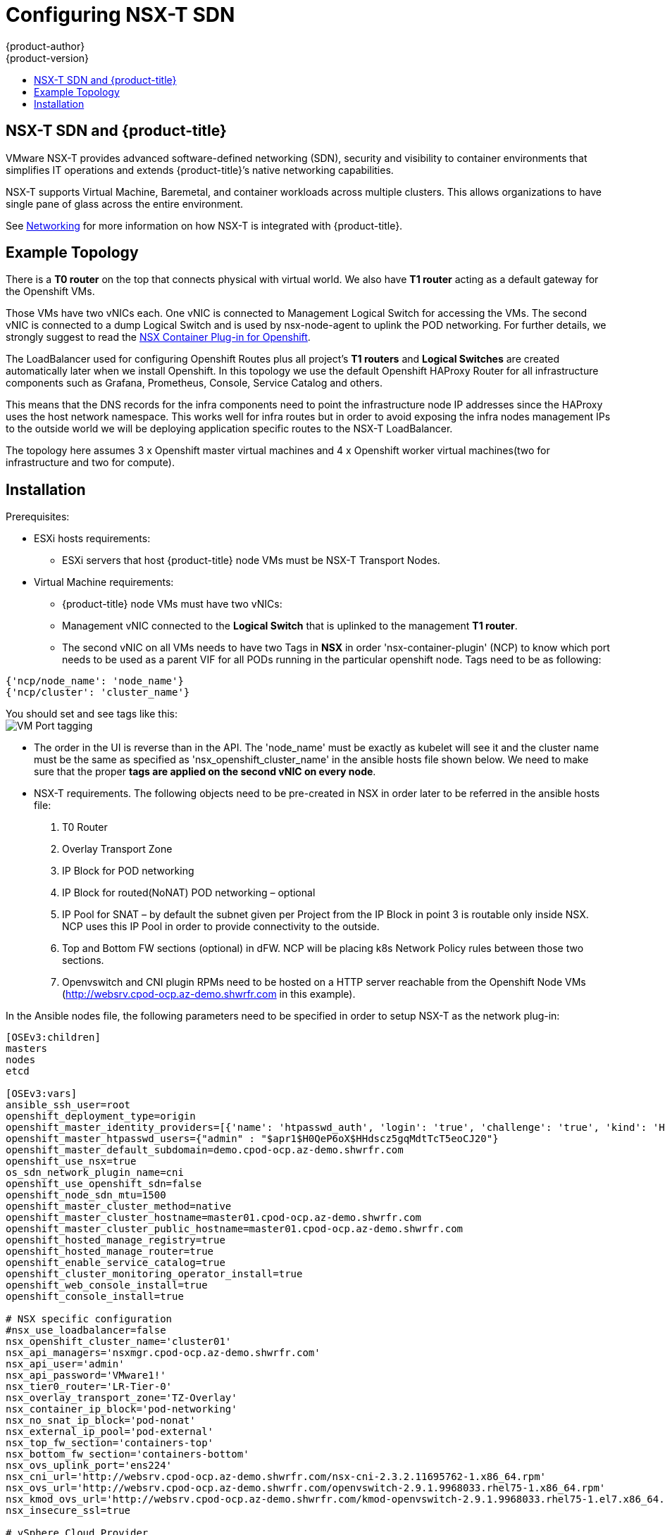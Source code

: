 [[install-config-configuring-nsx-t-sdn]]
[%hardbreaks]
= Configuring NSX-T SDN
{product-author}
{product-version}
:data-uri:
:icons:
:experimental:
:toc: macro
:toc-title:

toc::[]

[[nsx-t-sdn-and-openshift]]
== NSX-T SDN and {product-title}

VMware NSX-T provides advanced software-defined networking (SDN), security and visibility
to container environments that simplifies IT operations and extends {product-title}’s native
networking capabilities.

NSX-T supports Virtual Machine, Baremetal, and container workloads across multiple clusters. This allows
organizations to have single pane of glass across the entire environment.


See xref:../architecture/networking/network_plugins.adoc#nsx-sdn[Networking]
for more information on how NSX-T is integrated with {product-title}.

[[nsx-t-sdn-operations-workflow]]
== Example Topology

There is a *T0 router* on the top that connects physical with virtual world. We also have *T1 router* acting as a default gateway for the Openshift VMs.

Those VMs have two vNICs each. One vNIC is connected to Management Logical Switch for accessing the VMs. The second vNIC is connected to a dump Logical Switch and is used by nsx-node-agent to uplink the POD networking. For further details, we strongly suggest to read the link:https://docs.vmware.com/en/VMware-NSX-T-Data-Center/2.3/nsxt_23_ncp_openshift.pdf[NSX Container Plug-in for Openshift].


The LoadBalancer used for configuring Openshift Routes plus all project’s *T1 routers* and *Logical Switches* are created automatically later when we install Openshift. In this topology we use the default Openshift HAProxy Router for all infrastructure components such as Grafana, Prometheus, Console, Service Catalog and others.

This means that the DNS records for the infra components need to point the infrastructure node IP addresses since the HAProxy uses the host network namespace.
This works well for infra routes but in order to avoid exposing the infra nodes management IPs to the outside world we will be deploying application specific routes to the NSX-T LoadBalancer.

The topology here assumes 3 x Openshift master virtual machines and 4 x Openshift worker virtual machines(two for infrastructure and two for compute).

[[nsx-t-sdn-installation]]
== Installation

Prerequisites:

* ESXi hosts requirements:
** ESXi servers that host {product-title} node VMs must be NSX-T Transport Nodes.

* Virtual Machine requirements:
*** {product-title} node VMs must have two vNICs:
*** Management vNIC connected to the *Logical Switch* that is uplinked to the management *T1 router*.
*** The second vNIC on all VMs needs to have two Tags in *NSX* in order 'nsx-container-plugin' (NCP) to know which port needs to be used as a parent VIF for all PODs running in the particular openshift node. Tags need to be as following:

----
{'ncp/node_name': 'node_name'}
{'ncp/cluster': 'cluster_name'}
----

You should set and see tags like this: +
image:icons/play.png[VM Port tagging]

* The order in the UI is reverse than in the API.
The 'node_name' must be exactly as kubelet will see it and the cluster name must be the same as specified as 'nsx_openshift_cluster_name' in the ansible hosts file shown below. We need to make sure that the proper *tags are applied on the second vNIC on every node*.

* NSX-T requirements. The following objects need to be pre-created in NSX in order later to be referred in the ansible hosts file:
1. T0 Router
2. Overlay Transport Zone
3. IP Block for POD networking
4. IP Block for routed(NoNAT) POD networking – optional
5. IP Pool for SNAT – by default the subnet given per Project from the IP Block in point 3 is routable only inside NSX. NCP uses this IP Pool in order to provide connectivity to the outside.
6. Top and Bottom FW sections (optional) in dFW. NCP will be placing k8s Network Policy rules between those two sections.
7. Openvswitch and CNI plugin RPMs need to be hosted on a HTTP server reachable from the Openshift Node VMs (http://websrv.cpod-ocp.az-demo.shwrfr.com in this example).

In the Ansible nodes file, the following parameters need to be specified in
order to setup NSX-T as the network plug-in:

----
[OSEv3:children]
masters
nodes
etcd

[OSEv3:vars]
ansible_ssh_user=root
openshift_deployment_type=origin
openshift_master_identity_providers=[{'name': 'htpasswd_auth', 'login': 'true', 'challenge': 'true', 'kind': 'HTPasswdPasswordIdentityProvider'}]
openshift_master_htpasswd_users={"admin" : "$apr1$H0QeP6oX$HHdscz5gqMdtTcT5eoCJ20"}
openshift_master_default_subdomain=demo.cpod-ocp.az-demo.shwrfr.com
openshift_use_nsx=true
os_sdn_network_plugin_name=cni
openshift_use_openshift_sdn=false
openshift_node_sdn_mtu=1500
openshift_master_cluster_method=native
openshift_master_cluster_hostname=master01.cpod-ocp.az-demo.shwrfr.com
openshift_master_cluster_public_hostname=master01.cpod-ocp.az-demo.shwrfr.com
openshift_hosted_manage_registry=true
openshift_hosted_manage_router=true
openshift_enable_service_catalog=true
openshift_cluster_monitoring_operator_install=true
openshift_web_console_install=true
openshift_console_install=true

# NSX specific configuration
#nsx_use_loadbalancer=false
nsx_openshift_cluster_name='cluster01'
nsx_api_managers='nsxmgr.cpod-ocp.az-demo.shwrfr.com'
nsx_api_user='admin'
nsx_api_password='VMware1!'
nsx_tier0_router='LR-Tier-0'
nsx_overlay_transport_zone='TZ-Overlay'
nsx_container_ip_block='pod-networking'
nsx_no_snat_ip_block='pod-nonat'
nsx_external_ip_pool='pod-external'
nsx_top_fw_section='containers-top'
nsx_bottom_fw_section='containers-bottom'
nsx_ovs_uplink_port='ens224'
nsx_cni_url='http://websrv.cpod-ocp.az-demo.shwrfr.com/nsx-cni-2.3.2.11695762-1.x86_64.rpm'
nsx_ovs_url='http://websrv.cpod-ocp.az-demo.shwrfr.com/openvswitch-2.9.1.9968033.rhel75-1.x86_64.rpm'
nsx_kmod_ovs_url='http://websrv.cpod-ocp.az-demo.shwrfr.com/kmod-openvswitch-2.9.1.9968033.rhel75-1.el7.x86_64.rpm'
nsx_insecure_ssl=true

# vSphere Cloud Provider
#openshift_cloudprovider_kind=vsphere
#openshift_cloudprovider_vsphere_username='administrator@cpod-ocp.az-demo.shwrfr.com'
#openshift_cloudprovider_vsphere_password='VMware1!'
#openshift_cloudprovider_vsphere_host='vcsa.cpod-ocp.az-demo.shwrfr.com'
#openshift_cloudprovider_vsphere_datacenter='cPod-OCP'
#openshift_cloudprovider_vsphere_cluster='Cluster'
#openshift_cloudprovider_vsphere_resource_pool='ocp'
#openshift_cloudprovider_vsphere_datastore='Datastore'
#openshift_cloudprovider_vsphere_folder='ocp'

[masters]
master01.cpod-ocp.az-demo.shwrfr.com
master02.cpod-ocp.az-demo.shwrfr.com
master03.cpod-ocp.az-demo.shwrfr.com

[etcd]
master01.cpod-ocp.az-demo.shwrfr.com
master02.cpod-ocp.az-demo.shwrfr.com
master03.cpod-ocp.az-demo.shwrfr.com

[nodes]
master01.cpod-ocp.az-demo.shwrfr.com ansible_ssh_host=192.168.220.2 openshift_node_group_name='node-config-master' openshift_ip=192.168.220.2
master02.cpod-ocp.az-demo.shwrfr.com ansible_ssh_host=192.168.220.3 openshift_node_group_name='node-config-master' openshift_ip=192.168.220.3
master03.cpod-ocp.az-demo.shwrfr.com ansible_ssh_host=192.168.220.4 openshift_node_group_name='node-config-master' openshift_ip=192.168.220.4
node01.cpod-ocp.az-demo.shwrfr.com ansible_ssh_host=192.168.220.5 openshift_node_group_name='node-config-infra' openshift_ip=192.168.220.5
#node02.cpod-ocp.az-demo.shwrfr.com ansible_ssh_host=192.168.220.6 openshift_node_group_name='node-config-infra' openshift_ip=192.168.220.6
node03.cpod-ocp.az-demo.shwrfr.com ansible_ssh_host=192.168.220.7 openshift_node_group_name='node-config-compute' openshift_ip=192.168.220.7
node04.cpod-ocp.az-demo.shwrfr.com ansible_ssh_host=192.168.220.8 openshift_node_group_name='node-config-compute' openshift_ip=192.168.220.8
----

Check prerequisites for {product-title} with NSX CNI:
----
$ ansible-playbook -i hosts openshift-ansible/playbooks/prerequisites.yml
----

Once the above playbook finish, do the following on all nodes:

Assuming NCP Container image is downloaded locally on all nodes.
----
$ docker load -i nsx-ncp-rhel-xxx.tar
----

Get the image name:
----
$ docker images
$ docker image tag registry.local/xxxxx/nsx-ncp-rhel nsx-ncp
----

Last step is to deploy the Openshift cluster:
----
$ ansible-playbook -i hosts openshift-ansible/playbooks/deploy_cluster.yml
----

Once it is complete validate that the NCP and nsx-node-agent PODs are running:
----
$ oc get pods -o wide -n nsx-system
----

Lastly, check NSX-T routing section: +
image:icons/play.png[NSX routing]
